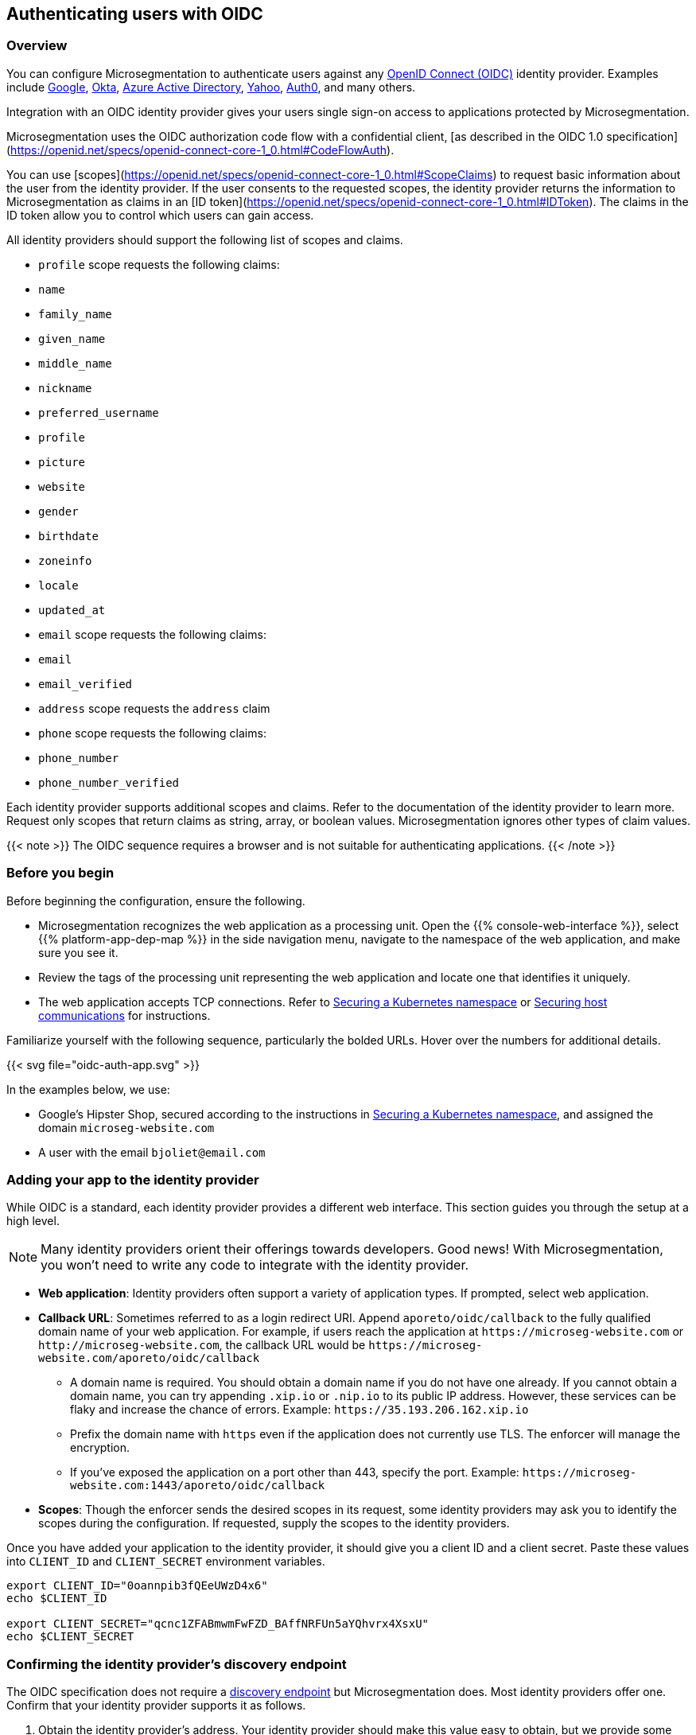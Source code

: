 == Authenticating users with OIDC

//'''
//
//title: Authenticating users with OIDC
//type: single
//url: "/5.0/secure/oidc/"
//weight: 60
//menu:
//  5.0:
//    parent: "secure"
//    identifier: "app-oidc"
//canonical: https://docs.aporeto.com/saas/setup/idp/app/
//
//'''

=== Overview

You can configure Microsegmentation to authenticate users against any https://openid.net/connect/[OpenID Connect (OIDC)] identity provider.
Examples include https://developers.google.com/identity/protocols/OpenIDConnect[Google], https://developer.okta.com/[Okta], https://docs.microsoft.com/en-us/azure/active-directory/develop/v1-protocols-openid-connect-code[Azure Active Directory], https://developer.yahoo.com/oauth2/guide/openid_connect/[Yahoo], https://auth0.com/[Auth0], and many others.

Integration with an OIDC identity provider gives your users single sign-on access to applications protected by Microsegmentation.


Microsegmentation uses the OIDC authorization code flow with a confidential client, [as described in the OIDC 1.0 specification](https://openid.net/specs/openid-connect-core-1_0.html#CodeFlowAuth).

You can use [scopes](https://openid.net/specs/openid-connect-core-1_0.html#ScopeClaims) to request basic information about the user from the identity provider.
If the user consents to the requested scopes, the identity provider returns the information to Microsegmentation as claims in an [ID token](https://openid.net/specs/openid-connect-core-1_0.html#IDToken).
The claims in the ID token allow you to control which users can gain access.

All identity providers should support the following list of scopes and claims.

- `profile` scope requests the following claims:
  - `name`
  - `family_name`
  - `given_name`
  - `middle_name`
  - `nickname`
  - `preferred_username`
  - `profile`
  - `picture`
  - `website`
  - `gender`
  - `birthdate`
  - `zoneinfo`
  - `locale`
  - `updated_at`

- `email` scope requests the following claims:
  -  `email`
  - `email_verified`

- `address` scope requests the `address` claim

- `phone` scope requests the following claims:
  - `phone_number`
  - `phone_number_verified`

Each identity provider supports additional scopes and claims.
Refer to the documentation of the identity provider to learn more.
Request only scopes that return claims as string, array, or boolean values.
Microsegmentation ignores other types of claim values.

{{< note >}}
The OIDC sequence requires a browser and is not suitable for authenticating applications.
{{< /note >}}

=== Before you begin

Before beginning the configuration, ensure the following.

* Microsegmentation recognizes the web application as a processing unit.
Open the {{% console-web-interface %}}, select {{% platform-app-dep-map %}} in the side navigation menu, navigate to the namespace of the web application, and make sure you see it.
* Review the tags of the processing unit representing the web application and locate one that identifies it uniquely.
* The web application accepts TCP connections.
Refer to xref:k8s.adoc[Securing a Kubernetes namespace] or xref:hosts.adoc[Securing host communications] for instructions.

Familiarize yourself with the following sequence, particularly the bolded URLs.
Hover over the numbers for additional details.

{{< svg file="oidc-auth-app.svg" >}}

In the examples below, we use:

* Google's Hipster Shop, secured according to the instructions in xref:k8s.adoc[Securing a Kubernetes namespace], and assigned the domain `microseg-website.com`
* A user with the email `bjoliet@email.com`

[.task]
=== Adding your app to the identity provider

While OIDC is a standard, each identity provider provides a different web interface.
This section guides you through the setup at a high level.

[NOTE]
====
Many identity providers orient their offerings towards developers.
Good news!
With Microsegmentation, you won't need to write any code to integrate with the identity provider.
====

* *Web application*: Identity providers often support a variety of application types.
If prompted, select web application.
* *Callback URL*: Sometimes referred to as a login redirect URI.
Append `aporeto/oidc/callback` to the fully qualified domain name of your web application.
For example, if users reach the application at `+https://microseg-website.com+` or `+http://microseg-website.com+`, the callback URL would be `+https://microseg-website.com/aporeto/oidc/callback+`
 ** A domain name is required.
You should obtain a domain name if you do not have one already.
If you cannot obtain a domain name, you can try appending `.xip.io` or `.nip.io` to its public IP address.
However, these services can be flaky and increase the chance of errors.
Example: `+https://35.193.206.162.xip.io+`
 ** Prefix the domain name with `https` even if the application does not currently use TLS.
The enforcer will manage the encryption.
 ** If you've exposed the application on a port other than 443, specify the port.
Example: `+https://microseg-website.com:1443/aporeto/oidc/callback+`
* *Scopes*: Though the enforcer sends the desired scopes in its request, some identity providers may ask you to identify the scopes during the configuration.
If requested, supply the scopes to the identity providers.

Once you have added your application to the identity provider, it should give you a client ID and a client secret.
Paste these values into `CLIENT_ID` and `CLIENT_SECRET` environment variables.

[,console]
----
export CLIENT_ID="0oannpib3fQEeUWzD4x6"
echo $CLIENT_ID

export CLIENT_SECRET="qcnc1ZFABmwmFwFZD_BAffNRFUn5aYQhvrx4XsxU"
echo $CLIENT_SECRET
----

[.task]
=== Confirming the identity provider's discovery endpoint

The OIDC specification does not require a https://openid.net/specs/openid-connect-discovery-1_0.html#IssuerDiscovery[discovery endpoint] but Microsegmentation does.
Most identity providers offer one.
Confirm that your identity provider supports it as follows.

. Obtain the identity provider's address. Your identity provider should make this value easy to obtain, but we provide some tips below.
+
|===
| Provider | Example | Discussion

| Auth0
| `+https://dev-bzp6k6-2.auth0.com/+`
| --

| Azure Active Directory
| `+https://sts.windows.net/cd629cb5-2826-4126-82fd-3f2df5f5bc7b/+`
| Append your https://techcommunity.microsoft.com/t5/Office-365/How-do-you-find-the-tenant-ID/td-p/89018[tenant ID] to `+https://sts.windows.net/+`

| Google
| `+https://accounts.google.com+`
| All clients use the same path.

| Okta
| `+https://dev-289699.okta.com/oauth2/default+`
| The base URL is the same as the path in your browser when you access your account, without the `-admin` string. For example, if I access my Okta account at `+https://dev-289699-admin.okta.com+`, my base URL is `+https://dev-289699.okta.com+`. Append `/oauth2` to the base URL. Then append the ID of your authorization server. If you have an Okta developer account, the ID is probably `/default`
|===

. Set an `IDP_URL` environment variable containing the identity provider's URL.
An example follows.
+
[,console]
----
 export IDP_URL=https://dev-289699.okta.com/oauth2/default
----

. Set an environment variable containing just the domain name of the identity provider.
An example follows.
+
[,console]
----
 export IDP_DOMAIN=dev-289699.okta.com
----

. Confirm that your identity provider supports the discovery endpoint by issuing the following command.
It should return the JSON details of the OIDC configuration.
+
[,console]
----
 curl $IDP_URL/.well-known/openid-configuration
----
+
[TIP]
====
If you don't have curl installed, try replacing `curl` with `wget`.
====

[.task]
=== Identifying your web application

. In the {{% console-web-interface %}}, navigate to the namespace of the processing unit that represents the web application.
Take a few moments to review its metadata.
Determine the tag that you'd like to use to identify it.
. Set a `PU_TAG` environment variable containing the Microsegmentation tag that identifies the web application.
In the following example, we use the tag we used in the Hipster Shop tutorial.
+
[,console]
----
 export PU_TAG="app=frontend"
----

[.task]
=== Allowing the web application to initiate connections with the identity provider

. Set an `ENFORCER_NS` environment variable containing the Microsegmentation namespace of the enforcer for your application.
This will be a grandchild-level namespace, either the namespace of your cluster or your host.
+
[,console]
----
 export ENFORCER_NS=/acme/aws-dev/k8s-cluster
----

. Use the following command to create an external network representing your identity provider.
+
[,console]
----
 cat <<EOF | apoctl api create externalnetwork -n $ENFORCER_NS -f -
 name: idp
 entries:
 - $IDP_DOMAIN
 associatedTags:
 - externalnetwork:name=idp
 propagate: true
 EOF
----

. Use the following command to create a network ruleset allowing your application to connect to the identity provider.
+
[,console]
----
 cat <<EOF | apoctl api create networkrulesetpolicy -n $ENFORCER_NS -f -
 name: allow-app-to-idp
 subject:
 - - \$identity=processingunit
   - "$PU_TAG"
 outgoingRules:
 - action: Allow
   object:
   - - externalnetwork:name=idp
   protocolPorts:
   - tcp/443
 propagate: true
 EOF
----

. The enforcer must be able to reach the identity provider's discovery endpoint.
SSH into the enforcer host or one of the cluster nodes and execute the commands from the previous section.
+
[,console]
----
 export IDP_URL=<identity-provider-url>
 curl $IDP_URL/.well-known/openid-configuration
----

It should return the details of your OIDC configuration in JSON form.

[.task]
=== Defining the HTTP resource

Next, we need to create an HTTP resource spec describing the kinds of requests your app will accept and the claims that must be in the user's token.

. Determine how you want to identify the users that should be allowed to access your app.
You request information about the user from the identity provider (scope) and it returns that information as a claim.
The claim becomes a xref:../concepts/tags-and-identity.adoc[Microsegmentation tag].
+
| Identity provider                                                                 | Scope requested | Example claim value | Microsegmentation tag     |
 | :------------------------------------------------------ | :---------- | :------------ | :---------------- |
 | all                                                                               | `email`         | `bjoliet@email.com` | `email=bjoliet@email.com` |
 | https://developers.google.com/identity/protocols/OpenIDConnect#hd-param[Google] | `hd`            | `example.com`       | `hd=example.com`          |
[TIP]
====
Microsegmentation supports logical expressions, allowing you to use multiple tags to identify users.
====

. Set a `USER_TAG` environment variable containing the Microsegmentation tag that identifies the allowed users.
+
[,console]
----
 export USER_TAG="email=bjoliet@email.com"
 echo $USER_TAG
----

. Use the following command to create an HTTP resource spec that restricts access to the specified user.
This spec allows `GET` requests to any resource in your web application (`/*`).
You can optionally add additional methods or allow access only to certain endpoints.
+
[,console]
----
 cat <<EOF | apoctl api create httpresourcespec -n $ENFORCER_NS -f -
 name: nginx
 endpoints:
 - URI: /*
   methods:
   - GET
   public: false
   allowedScopes:
   - - $USER_TAG
 associatedTags:
 - httpresourcespec:name=private-app
 propagate: true
 EOF
----

[.task]
=== Defining the service

. Create a `USER_PORT` environment variable to store the port used to access the web application.
We recommend using `443`.
Otherwise, users will have to manually specify the port when they access your app.
+
[,console]
----
 export USER_PORT=443
----
+
[TIP]
====
If your web application is running in Kubernetes, ensure that the `port` in its service definition has the value `443`.
You can open the service for editing via `kubectl edit services <your-service-name>` and modify the `port` to `443` if necessary.
====

. Create a `APP_PORT` environment variable containing the port that your web application is listening on.
In Linux service deployments this is simply the port of the process.
In container deployments this is the internal port of the container.
If your web application is running in Kubernetes, this corresponds to the `targetPort` in its service definition.
+
[,console]
----
 export APP_PORT=80
----

. Create an `APP_DOMAIN` environment variable containing the domain name that people use to access your web application.
+
[,console]
----
 export APP_DOMAIN=microseg-website.com
----

. Create a `APP_URL` environment variable containing the full URL of your web application.
+
[,console]
----
 export APP_URL=https://microseg-website.com
----

. Next, create a service definition.
In the following example, we use `private-app` as the `name` of the service definition and we also add a Microsegmentation tag `service:name=private-app`.
We request the `email` and `openid` scopes.
You should change these values to fit your circumstances.
+
[,console]
----
 cat <<EOF | apoctl api create service -n $ENFORCER_NS -f -
 name: private-app
 authorizationType: OIDC
 OIDCClientID: $CLIENT_ID
 OIDCClientSecret: $CLIENT_SECRET
 OIDCProviderURL: $IDP_URL
 OIDCCallbackURL: $APP_URL
 OIDCScopes:
 - email
 - openid
 hosts:
 - $APP_DOMAIN
 port: $APP_PORT
 exposedPort: $USER_PORT
 selectors:
 - - $PU_TAG
   - \$identity=processingunit
 associatedTags:
 - service:name=nginx
 type: HTTP
 exposedAPIs:
 - - httpresourcespec:name=private-app
 propagate: true
 EOF
----
+
[TIP]
====
If the identity provider supports https://openid.net/specs/openid-connect-core-1_0.html#OfflineAccess[refresh tokens] and you would like to enable this feature, add the `offline_access` scope.
====

[.task]
=== Logging in as a user to verify

. Open a new browser tab or private window.
. Type the path to the application.
Example: `+https://microseg-website.com+`
. Click through the warnings to accept the certificate from the enforcer.
. The OIDC provider should pop up a browser window or tab requesting your login credentials.
. After authenticating to the OIDC provider, you should see the welcome page of the application.
. Open the {{% console-web-interface %}}, select {{% platform-app-dep-map %}} in the side navigation menu, and navigate to the namespace of the web application.
. Click to view the details of the successful flows, as shown below.
+
image::oidc-app.gif[Success OIDC]

=== Troubleshooting

Use `apoctl` to collect logs from the enforcer.
See xref:../troubleshoot/enforcer.adoc[Troubleshooting enforcer].
